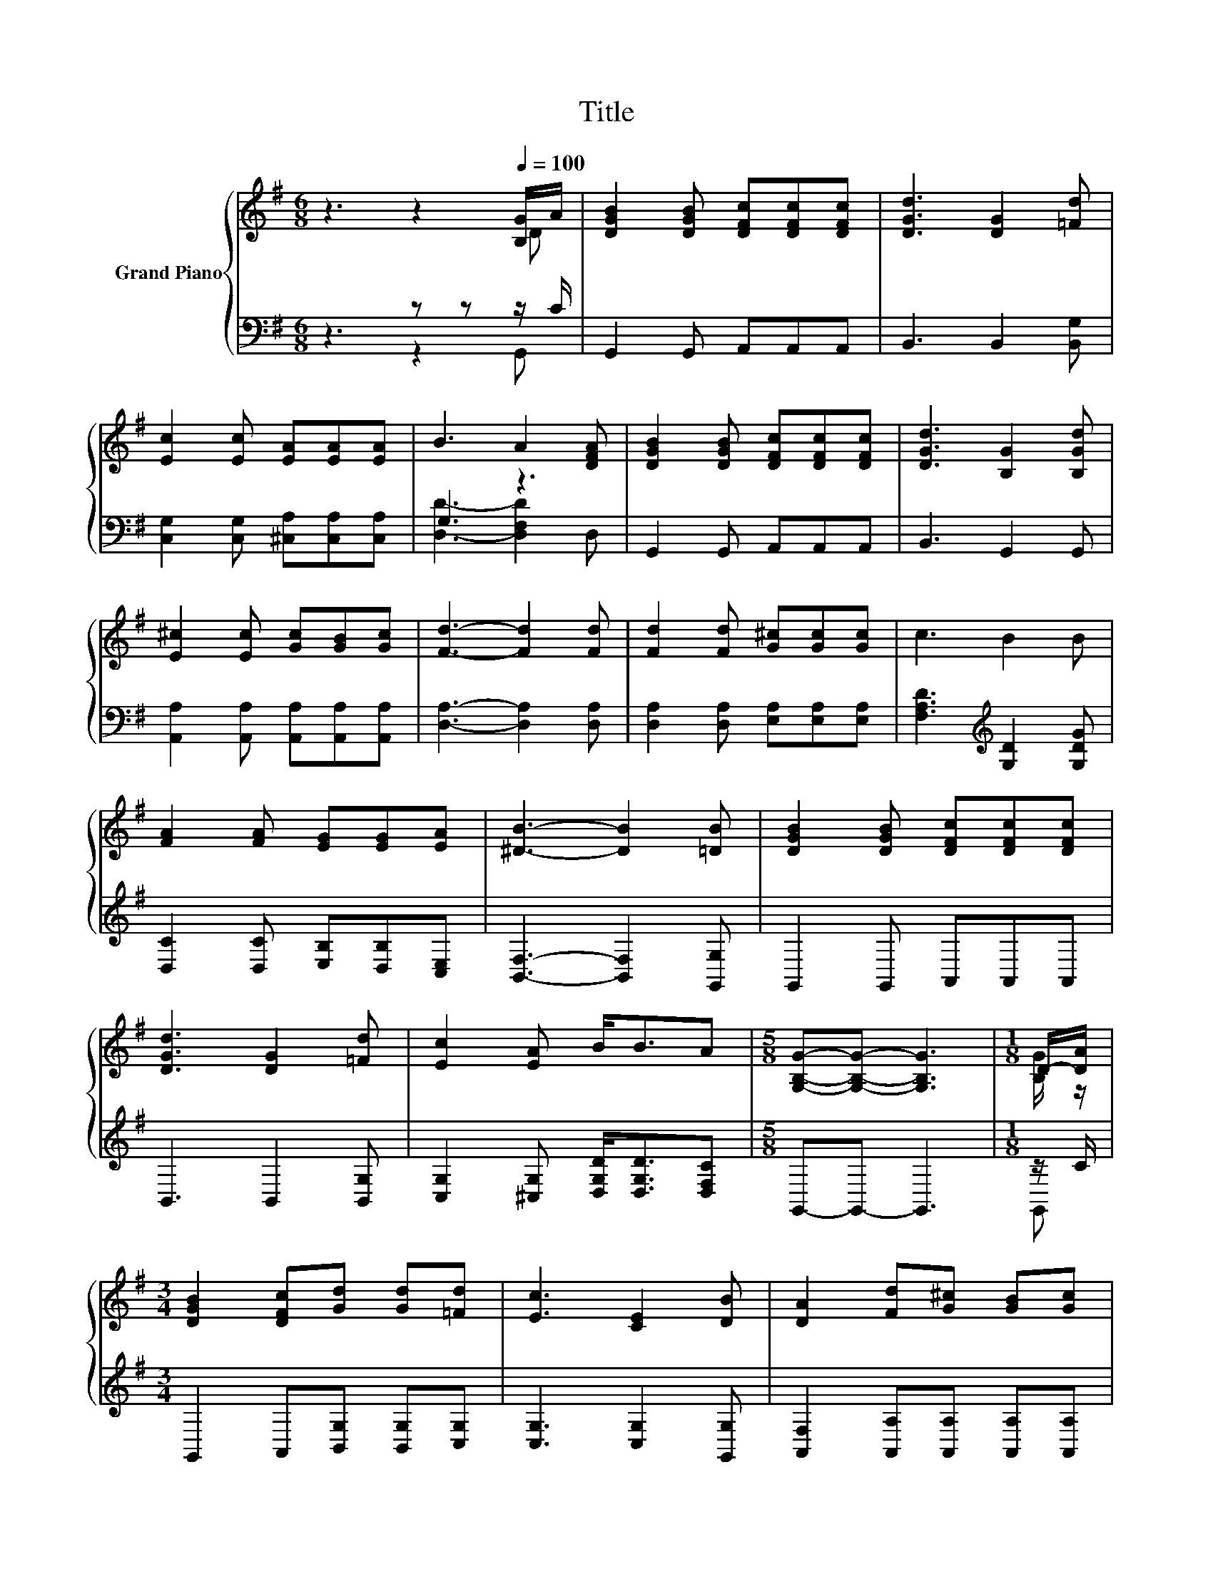 X:1
T:Title
%%score { ( 1 2 ) | ( 3 4 ) }
L:1/8
M:6/8
K:G
V:1 treble nm="Grand Piano"
V:2 treble 
V:3 bass 
V:4 bass 
V:1
 z3 z2[Q:1/4=100] [B,G]/A/ | [DGB]2 [DGB] [DFc][DFc][DFc] | [DGd]3 [DG]2 [=Fd] | %3
 [Ec]2 [Ec] [EA][EA][EA] | B3 A2 [DFA] | [DGB]2 [DGB] [DFc][DFc][DFc] | [DGd]3 [B,G]2 [B,Gd] | %7
 [E^c]2 [Ec] [Gc][GB][Gc] | [Fd]3- [Fd]2 [Fd] | [Fd]2 [Fd] [G^c][Gc][Gc] | c3 B2 B | %11
 [FA]2 [FA] [EG][EG][EA] | [^DB]3- [DB]2 [=DB] | [DGB]2 [DGB] [DFc][DFc][DFc] | %14
 [DGd]3 [DG]2 [=Fd] | [Ec]2 [EA] B<BA |[M:5/8] [G,B,G]-[G,B,G]- [G,B,G]3 |[M:1/8] D/-[DA]/ | %18
[M:3/4] [DGB]2 [DFc][Gd] [Gd][=Fd] | [Ec]3 [CE]2 [DB] | [DA]2 [Fd][G^c] [GB][Gc] | %21
[M:5/8] [Fd]-[Fd]- [Fd]3 |[M:1/8] [Fc] |[M:3/4] [GB]2 [GB][Gd] [Gd][=Fd] | [Ec]3 [EA]2 [EA] | %25
 B3 B/c/- cF |[M:5/8] [B,G]-[B,G]- [B,G]3 |] %27
V:2
 z3 z2 D | x6 | x6 | x6 | x6 | x6 | x6 | x6 | x6 | x6 | x6 | x6 | x6 | x6 | x6 | x6 |[M:5/8] x5 | %17
[M:1/8] [B,G]/ z/ |[M:3/4] x6 | x6 | x6 |[M:5/8] x5 |[M:1/8] x |[M:3/4] x6 | x6 | x6 |[M:5/8] x5 |] %27
V:3
 z3 z z z/ C/ | G,,2 G,, A,,A,,A,, | B,,3 B,,2 [B,,G,] | [C,G,]2 [C,G,] [^C,A,][C,A,][C,A,] | %4
 G,3 z3 | G,,2 G,, A,,A,,A,, | B,,3 G,,2 G,, | [A,,A,]2 [A,,A,] [A,,A,][A,,A,][A,,A,] | %8
 [D,A,]3- [D,A,]2 [D,A,] | [D,A,]2 [D,A,] [E,A,][E,A,][E,A,] | [F,A,D]3[K:treble] [G,D]2 [G,DG] | %11
 [D,C]2 [D,C] [E,B,][D,B,][C,E,] | [B,,F,]3- [B,,F,]2 [G,,G,] | G,,2 G,, A,,A,,A,, | %14
 B,,3 B,,2 [B,,G,] | [C,G,]2 [^C,G,] [D,G,D]<[D,G,D][D,F,C] |[M:5/8] G,,-G,,- G,,3 |[M:1/8] z/ C/ | %18
[M:3/4] G,,2 A,,[B,,G,] [B,,G,][C,G,] | [C,G,]3 [C,G,]2 [G,,G,] | %20
 [A,,F,]2 [A,,A,][A,,A,] [A,,A,][A,,A,] |[M:5/8] [D,A,]-[D,A,]- [D,A,]3 |[M:1/8] [D,D] | %23
[M:3/4] [G,D]2 [G,D][B,,G,] [B,,G,][B,,G,] | [C,G,]3 [^C,A,]2 [C,A,] | %25
 [D,G,D]3 [D,G,D]/[D,F,D]/- [D,F,D][D,A,C] |[M:5/8] [G,,G,]-[G,,G,]- [G,,G,]3 |] %27
V:4
 z3 z2 G,, | x6 | x6 | x6 | [D,D]3- [D,F,D]2 D, | x6 | x6 | x6 | x6 | x6 | x3[K:treble] x3 | x6 | %12
 x6 | x6 | x6 | x6 |[M:5/8] x5 |[M:1/8] G,, |[M:3/4] x6 | x6 | x6 |[M:5/8] x5 |[M:1/8] x | %23
[M:3/4] x6 | x6 | x6 |[M:5/8] x5 |] %27


